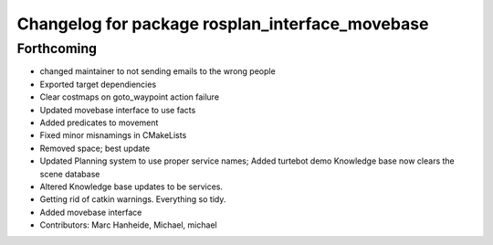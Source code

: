 ^^^^^^^^^^^^^^^^^^^^^^^^^^^^^^^^^^^^^^^^^^^^^^^^
Changelog for package rosplan_interface_movebase
^^^^^^^^^^^^^^^^^^^^^^^^^^^^^^^^^^^^^^^^^^^^^^^^

Forthcoming
-----------
* changed maintainer to not sending emails to the wrong people
* Exported target dependiencies
* Clear costmaps on goto_waypoint action failure
* Updated movebase interface to use facts
* Added predicates to movement
* Fixed minor misnamings in CMakeLists
* Removed space; best update
* Updated Planning system to use proper service names;
  Added turtebot demo
  Knowledge base now clears the scene database
* Altered Knowledge base updates to be services.
* Getting rid of catkin warnings. Everything so tidy.
* Added movebase interface
* Contributors: Marc Hanheide, Michael, michael
